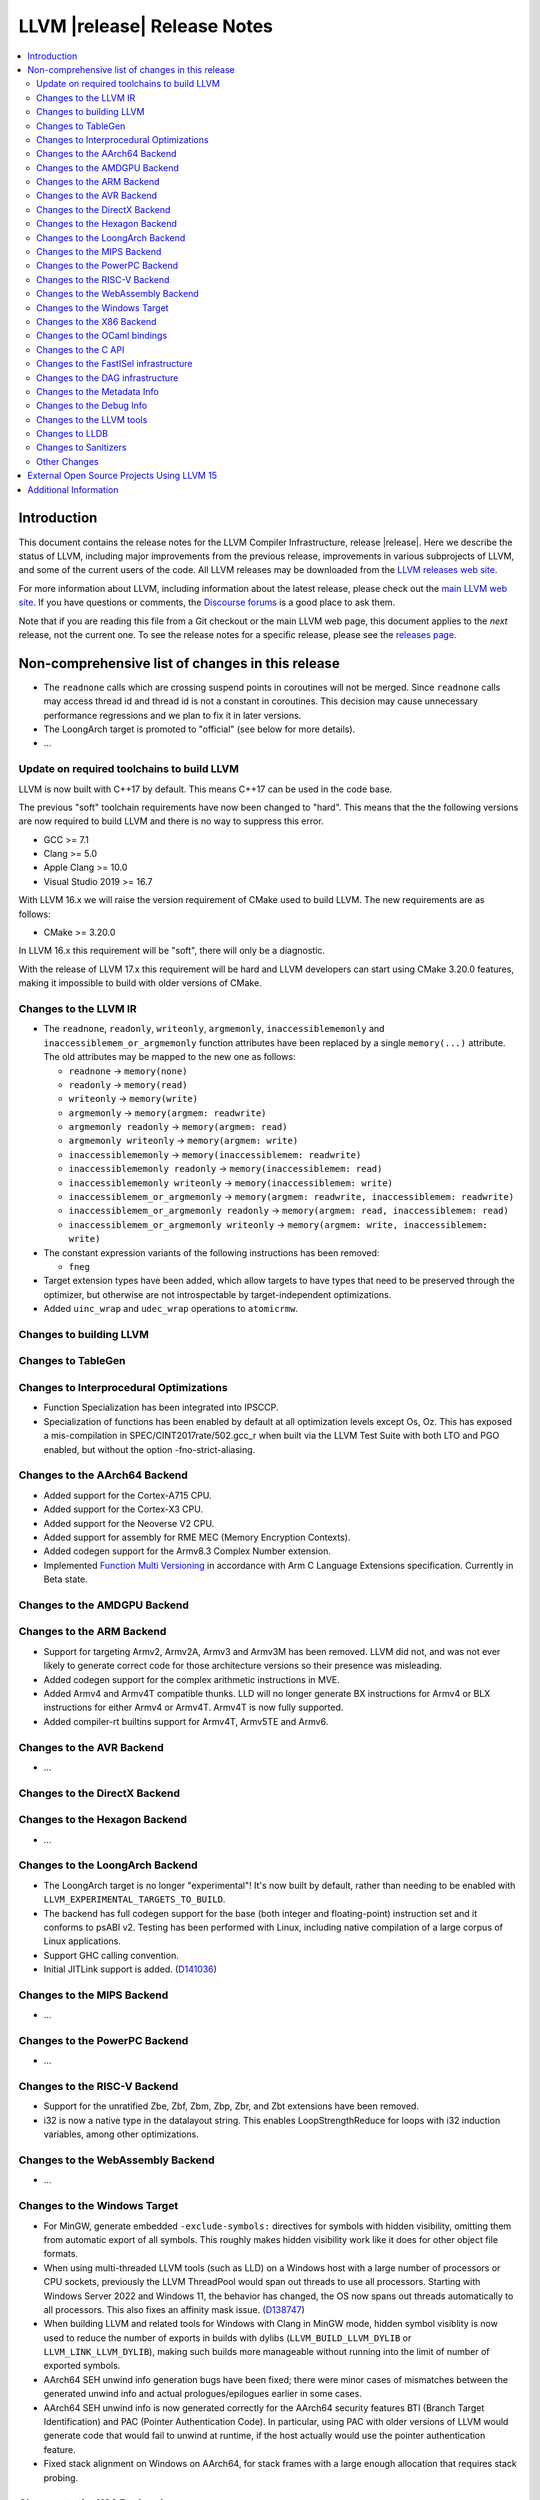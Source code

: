 ============================
LLVM |release| Release Notes
============================

.. contents::
    :local:

.. only:: PreRelease

  .. warning::
     These are in-progress notes for the upcoming LLVM |version| release.
     Release notes for previous releases can be found on
     `the Download Page <https://releases.llvm.org/download.html>`_.


Introduction
============

This document contains the release notes for the LLVM Compiler Infrastructure,
release |release|.  Here we describe the status of LLVM, including major improvements
from the previous release, improvements in various subprojects of LLVM, and
some of the current users of the code.  All LLVM releases may be downloaded
from the `LLVM releases web site <https://llvm.org/releases/>`_.

For more information about LLVM, including information about the latest
release, please check out the `main LLVM web site <https://llvm.org/>`_.  If you
have questions or comments, the `Discourse forums
<https://discourse.llvm.org>`_ is a good place to ask
them.

Note that if you are reading this file from a Git checkout or the main
LLVM web page, this document applies to the *next* release, not the current
one.  To see the release notes for a specific release, please see the `releases
page <https://llvm.org/releases/>`_.

Non-comprehensive list of changes in this release
=================================================
.. NOTE
   For small 1-3 sentence descriptions, just add an entry at the end of
   this list. If your description won't fit comfortably in one bullet
   point (e.g. maybe you would like to give an example of the
   functionality, or simply have a lot to talk about), see the `NOTE` below
   for adding a new subsection.

*  The ``readnone`` calls which are crossing suspend points in coroutines will
   not be merged. Since ``readnone`` calls may access thread id and thread id
   is not a constant in coroutines. This decision may cause unnecessary
   performance regressions and we plan to fix it in later versions.

*  The LoongArch target is promoted to "official" (see below for more details).

* ...

Update on required toolchains to build LLVM
-------------------------------------------

LLVM is now built with C++17 by default. This means C++17 can be used in
the code base.

The previous "soft" toolchain requirements have now been changed to "hard".
This means that the the following versions are now required to build LLVM
and there is no way to suppress this error.

* GCC >= 7.1
* Clang >= 5.0
* Apple Clang >= 10.0
* Visual Studio 2019 >= 16.7

With LLVM 16.x we will raise the version requirement of CMake used to build
LLVM. The new requirements are as follows:

* CMake >= 3.20.0

In LLVM 16.x this requirement will be "soft", there will only be a diagnostic.

With the release of LLVM 17.x this requirement will be hard and LLVM developers
can start using CMake 3.20.0 features, making it impossible to build with older
versions of CMake.

Changes to the LLVM IR
----------------------

* The ``readnone``, ``readonly``, ``writeonly``, ``argmemonly``,
  ``inaccessiblememonly`` and ``inaccessiblemem_or_argmemonly`` function
  attributes have been replaced by a single ``memory(...)`` attribute. The
  old attributes may be mapped to the new one as follows:

  * ``readnone`` -> ``memory(none)``
  * ``readonly`` -> ``memory(read)``
  * ``writeonly`` -> ``memory(write)``
  * ``argmemonly`` -> ``memory(argmem: readwrite)``
  * ``argmemonly readonly`` -> ``memory(argmem: read)``
  * ``argmemonly writeonly`` -> ``memory(argmem: write)``
  * ``inaccessiblememonly`` -> ``memory(inaccessiblemem: readwrite)``
  * ``inaccessiblememonly readonly`` -> ``memory(inaccessiblemem: read)``
  * ``inaccessiblememonly writeonly`` -> ``memory(inaccessiblemem: write)``
  * ``inaccessiblemem_or_argmemonly`` ->
    ``memory(argmem: readwrite, inaccessiblemem: readwrite)``
  * ``inaccessiblemem_or_argmemonly readonly`` ->
    ``memory(argmem: read, inaccessiblemem: read)``
  * ``inaccessiblemem_or_argmemonly writeonly`` ->
    ``memory(argmem: write, inaccessiblemem: write)``

* The constant expression variants of the following instructions has been
  removed:

  * ``fneg``

* Target extension types have been added, which allow targets to have
  types that need to be preserved through the optimizer, but otherwise are not
  introspectable by target-independent optimizations.

* Added ``uinc_wrap`` and ``udec_wrap`` operations to ``atomicrmw``.

Changes to building LLVM
------------------------

Changes to TableGen
-------------------

Changes to Interprocedural Optimizations
----------------------------------------

* Function Specialization has been integrated into IPSCCP.
* Specialization of functions has been enabled by default at all
  optimization levels except Os, Oz. This has exposed a mis-compilation
  in SPEC/CINT2017rate/502.gcc_r when built via the LLVM Test Suite with
  both LTO and PGO enabled, but without the option -fno-strict-aliasing.

Changes to the AArch64 Backend
------------------------------

* Added support for the Cortex-A715 CPU.
* Added support for the Cortex-X3 CPU.
* Added support for the Neoverse V2 CPU.
* Added support for assembly for RME MEC (Memory Encryption Contexts).
* Added codegen support for the Armv8.3 Complex Number extension.
* Implemented `Function Multi Versioning
  <https://arm-software.github.io/acle/main/acle.html#function-multi-versioning>`_
  in accordance with Arm C Language Extensions specification. Currently in Beta
  state.

Changes to the AMDGPU Backend
-----------------------------

Changes to the ARM Backend
--------------------------

* Support for targeting Armv2, Armv2A, Armv3 and Armv3M has been removed.
  LLVM did not, and was not ever likely to generate correct code for those
  architecture versions so their presence was misleading.
* Added codegen support for the complex arithmetic instructions in MVE.
* Added Armv4 and Armv4T compatible thunks. LLD will no longer generate BX
  instructions for Armv4 or BLX instructions for either Armv4 or Armv4T. Armv4T
  is now fully supported.
* Added compiler-rt builtins support for Armv4T, Armv5TE and Armv6.

Changes to the AVR Backend
--------------------------

* ...

Changes to the DirectX Backend
------------------------------

Changes to the Hexagon Backend
------------------------------

* ...

Changes to the LoongArch Backend
--------------------------------

* The LoongArch target is no longer "experimental"! It's now built by default,
  rather than needing to be enabled with ``LLVM_EXPERIMENTAL_TARGETS_TO_BUILD``.

* The backend has full codegen support for the base (both integer and
  floating-point) instruction set and it conforms to psABI v2. Testing has been
  performed with Linux, including native compilation of a large corpus of Linux
  applications.

* Support GHC calling convention.

* Initial JITLink support is added.
  (`D141036 <https://reviews.llvm.org/D141036>`_)

Changes to the MIPS Backend
---------------------------

* ...

Changes to the PowerPC Backend
------------------------------

* ...

Changes to the RISC-V Backend
-----------------------------

* Support for the unratified Zbe, Zbf, Zbm, Zbp, Zbr, and Zbt extensions have
  been removed.
* i32 is now a native type in the datalayout string. This enables
  LoopStrengthReduce for loops with i32 induction variables, among other
  optimizations.

Changes to the WebAssembly Backend
----------------------------------

* ...

Changes to the Windows Target
-----------------------------

* For MinGW, generate embedded ``-exclude-symbols:`` directives for symbols
  with hidden visibility, omitting them from automatic export of all symbols.
  This roughly makes hidden visibility work like it does for other object
  file formats.

* When using multi-threaded LLVM tools (such as LLD) on a Windows host with a
  large number of processors or CPU sockets, previously the LLVM ThreadPool
  would span out threads to use all processors.
  Starting with Windows Server 2022 and Windows 11, the behavior has changed,
  the OS now spans out threads automatically to all processors. This also fixes
  an affinity mask issue.
  (`D138747 <https://reviews.llvm.org/D138747>`_)

* When building LLVM and related tools for Windows with Clang in MinGW mode,
  hidden symbol visiblity is now used to reduce the number of exports in
  builds with dylibs (``LLVM_BUILD_LLVM_DYLIB`` or ``LLVM_LINK_LLVM_DYLIB``),
  making such builds more manageable without running into the limit of
  number of exported symbols.

* AArch64 SEH unwind info generation bugs have been fixed; there were minor
  cases of mismatches between the generated unwind info and actual
  prologues/epilogues earlier in some cases.

* AArch64 SEH unwind info is now generated correctly for the AArch64
  security features BTI (Branch Target Identification) and PAC (Pointer
  Authentication Code). In particular, using PAC with older versions of LLVM
  would generate code that would fail to unwind at runtime, if the host
  actually would use the pointer authentication feature.

* Fixed stack alignment on Windows on AArch64, for stack frames with a
  large enough allocation that requires stack probing.

Changes to the X86 Backend
--------------------------

* Add support for the ``RDMSRLIST and WRMSRLIST`` instructions.
* Add support for the ``WRMSRNS`` instruction.
* Support ISA of ``AMX-FP16`` which contains ``tdpfp16ps`` instruction.
* Support ISA of ``CMPCCXADD``.
* Support ISA of ``AVX-IFMA``.
* Support ISA of ``AVX-VNNI-INT8``.
* Support ISA of ``AVX-NE-CONVERT``.
* ``-mcpu=raptorlake``, ``-mcpu=meteorlake`` and ``-mcpu=emeraldrapids`` are now supported.
* ``-mcpu=sierraforest``, ``-mcpu=graniterapids`` and ``-mcpu=grandridge`` are now supported.

Changes to the OCaml bindings
-----------------------------


Changes to the C API
--------------------

* The following functions for creating constant expressions have been removed,
  because the underlying constant expressions are no longer supported. Instead,
  an instruction should be created using the ``LLVMBuildXYZ`` APIs, which will
  constant fold the operands if possible and create an instruction otherwise:

  * ``LLVMConstFNeg``


* The following deprecated functions have been removed, because they are
  incompatible with opaque pointers. Use the new functions accepting a separate
  function/element type instead.

  * ``LLVMBuildLoad`` -> ``LLVMBuildLoad2``
  * ``LLVMBuildCall`` -> ``LLVMBuildCall2``
  * ``LLVMBuildInvoke`` -> ``LLVMBuildInvoke2``
  * ``LLVMBuildGEP`` -> ``LLVMBuildGEP2``
  * ``LLVMBuildInBoundsGEP`` -> ``LLVMBuildInBoundsGEP2``
  * ``LLVMBuildStructGEP`` -> ``LLVMBuildStructGEP2``
  * ``LLVMBuildPtrDiff`` -> ``LLVMBuildPtrDiff2``
  * ``LLVMConstGEP`` -> ``LLVMConstGEP2``
  * ``LLVMConstInBoundsGEP`` -> ``LLVMConstInBoundsGEP2``
  * ``LLVMAddAlias`` -> ``LLVMAddAlias2``

Changes to the FastISel infrastructure
--------------------------------------

* ...

Changes to the DAG infrastructure
---------------------------------


Changes to the Metadata Info
---------------------------------

* Add Module Flags Metadata ``stack-protector-guard-symbol`` which specify a
  symbol for addressing the stack-protector guard.

Changes to the Debug Info
---------------------------------

Previously when emitting DWARF v4 and tuning for GDB, llc would use DWARF v2's
``DW_AT_bit_offset`` and ``DW_AT_data_member_location``. llc now uses DWARF v4's
``DW_AT_data_bit_offset`` regardless of tuning.

Support for ``DW_AT_data_bit_offset`` was added in GDB 8.0. For earlier versions,
you can use llc's ``-dwarf-version=3`` option to emit compatible DWARF.

When emitting CodeView debug information, LLVM will now emit S_CONSTANT records
for variables optimized into a constant via the SROA and SCCP passes.
(`D138995 <https://reviews.llvm.org/D138995>`_)

Changes to the LLVM tools
---------------------------------

* ``llvm-readobj --elf-output-style=JSON`` no longer prefixes each JSON object
  with the file name. Previously, each object file's output looked like
  ``"main.o":{"FileSummary":{"File":"main.o"},...}`` but is now
  ``{"FileSummary":{"File":"main.o"},...}``. This allows each JSON object to be
  parsed in the same way, since each object no longer has a unique key. Tools
  that consume ``llvm-readobj``'s JSON output should update their parsers
  accordingly.

* ``llvm-objdump`` now uses ``--print-imm-hex`` by default, which brings its
  default behavior closer in line with ``objdump``.

* ``llvm-objcopy`` no longer writes corrupt addresses to empty sections if
  the input file had a nonzero address to an empty section.

Changes to LLDB
---------------------------------

* Initial support for debugging Linux LoongArch 64-bit binaries.

* Improvements in COFF symbol handling; previously a DLL (without any other
  debug info) would only use the DLL's exported symbols, while it now also
  uses the full list of internal symbols, if available.

* Avoiding duplicate DLLs in the runtime list of loaded modules on Windows.

Changes to Sanitizers
---------------------

* Many Sanitizers (asan, fuzzer, lsan, safestack, scudo, tsan, ubsan) have
  support for Linux LoongArch 64-bit variant. Some of them may be rudimentary.

Other Changes
-------------

* lit no longer supports using substrings of the default target triple as
  feature names in ``UNSUPPORTED:`` and ``XFAIL:`` directives. These have been
  replaced by the ``target=<triple>`` feature, and tests can use regex
  matching to achieve the same effect. For example, ``UNSUPPORTED: arm``
  would now be ``UNSUPPORTED: target=arm{{.*}}`` and ``XFAIL: windows``
  would now be ``XFAIL: target={{.*}}-windows{{.*}}``.

* When cross compiling LLVM (or building with ``LLVM_OPTIMIZED_TABLEGEN``),
  it is now possible to point the build to prebuilt versions of all the
  host tools with one CMake variable, ``LLVM_NATIVE_TOOL_DIR``, instead of
  having to point out each individual tool with variables such as
  ``LLVM_TABLEGEN``, ``CLANG_TABLEGEN``, ``LLDB_TABLEGEN`` etc.

External Open Source Projects Using LLVM 15
===========================================

* A project...

Additional Information
======================

A wide variety of additional information is available on the `LLVM web page
<https://llvm.org/>`_, in particular in the `documentation
<https://llvm.org/docs/>`_ section.  The web page also contains versions of the
API documentation which is up-to-date with the Git version of the source
code.  You can access versions of these documents specific to this release by
going into the ``llvm/docs/`` directory in the LLVM tree.

If you have any questions or comments about LLVM, please feel free to contact
us via the `Discourse forums <https://discourse.llvm.org>`_.
